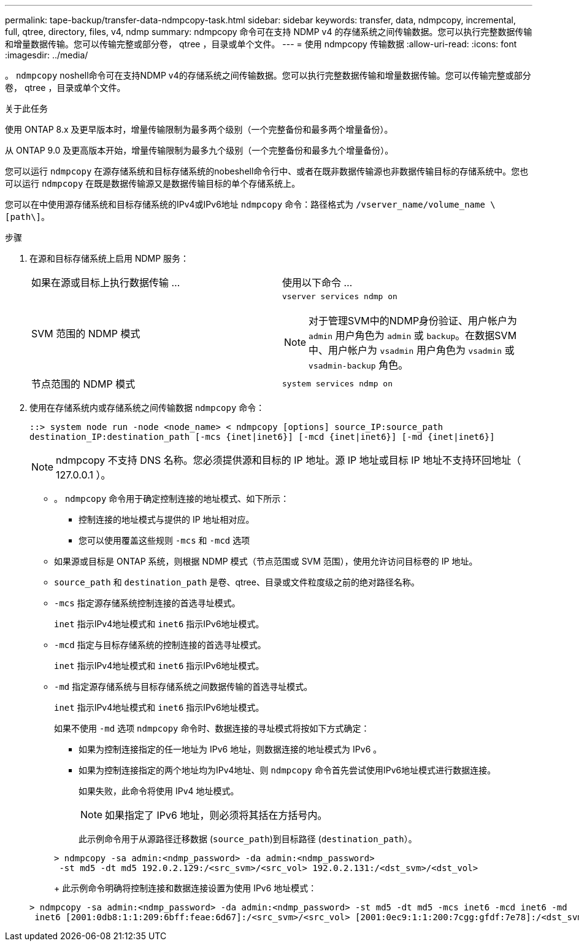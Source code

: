 ---
permalink: tape-backup/transfer-data-ndmpcopy-task.html 
sidebar: sidebar 
keywords: transfer, data, ndmpcopy, incremental, full, qtree, directory, files, v4, ndmp 
summary: ndmpcopy 命令可在支持 NDMP v4 的存储系统之间传输数据。您可以执行完整数据传输和增量数据传输。您可以传输完整或部分卷， qtree ，目录或单个文件。 
---
= 使用 ndmpcopy 传输数据
:allow-uri-read: 
:icons: font
:imagesdir: ../media/


[role="lead"]
。 `ndmpcopy` noshell命令可在支持NDMP v4的存储系统之间传输数据。您可以执行完整数据传输和增量数据传输。您可以传输完整或部分卷， qtree ，目录或单个文件。

.关于此任务
使用 ONTAP 8.x 及更早版本时，增量传输限制为最多两个级别（一个完整备份和最多两个增量备份）。

从 ONTAP 9.0 及更高版本开始，增量传输限制为最多九个级别（一个完整备份和最多九个增量备份）。

您可以运行 `ndmpcopy` 在源存储系统和目标存储系统的nobeshell命令行中、或者在既非数据传输源也非数据传输目标的存储系统中。您也可以运行 `ndmpcopy` 在既是数据传输源又是数据传输目标的单个存储系统上。

您可以在中使用源存储系统和目标存储系统的IPv4或IPv6地址 `ndmpcopy` 命令：路径格式为 `/vserver_name/volume_name \[path\]`。



.步骤
. 在源和目标存储系统上启用 NDMP 服务：
+
|===


| 如果在源或目标上执行数据传输 ... | 使用以下命令 ... 


 a| 
SVM 范围的 NDMP 模式
 a| 
`vserver services ndmp on`

[NOTE]
====
对于管理SVM中的NDMP身份验证、用户帐户为 `admin` 用户角色为 `admin` 或 `backup`。在数据SVM中、用户帐户为 `vsadmin` 用户角色为 `vsadmin` 或 `vsadmin-backup` 角色。

====


 a| 
节点范围的 NDMP 模式
 a| 
`system services ndmp on`

|===
. 使用在存储系统内或存储系统之间传输数据 `ndmpcopy` 命令：
+
`::> system node run -node <node_name> < ndmpcopy [options] source_IP:source_path destination_IP:destination_path [-mcs {inet|inet6}] [-mcd {inet|inet6}] [-md {inet|inet6}]`

+
[NOTE]
====
ndmpcopy 不支持 DNS 名称。您必须提供源和目标的 IP 地址。源 IP 地址或目标 IP 地址不支持环回地址（ 127.0.0.1 ）。

====
+
** 。 `ndmpcopy` 命令用于确定控制连接的地址模式、如下所示：
+
*** 控制连接的地址模式与提供的 IP 地址相对应。
*** 您可以使用覆盖这些规则 `-mcs` 和 `-mcd` 选项


** 如果源或目标是 ONTAP 系统，则根据 NDMP 模式（节点范围或 SVM 范围），使用允许访问目标卷的 IP 地址。
** `source_path` 和 `destination_path` 是卷、qtree、目录或文件粒度级之前的绝对路径名称。
** `-mcs` 指定源存储系统控制连接的首选寻址模式。
+
`inet` 指示IPv4地址模式和 `inet6` 指示IPv6地址模式。

** `-mcd` 指定与目标存储系统的控制连接的首选寻址模式。
+
`inet` 指示IPv4地址模式和 `inet6` 指示IPv6地址模式。

** `-md` 指定源存储系统与目标存储系统之间数据传输的首选寻址模式。
+
`inet` 指示IPv4地址模式和 `inet6` 指示IPv6地址模式。

+
如果不使用 `-md` 选项 `ndmpcopy` 命令时、数据连接的寻址模式将按如下方式确定：

+
*** 如果为控制连接指定的任一地址为 IPv6 地址，则数据连接的地址模式为 IPv6 。
*** 如果为控制连接指定的两个地址均为IPv4地址、则 `ndmpcopy` 命令首先尝试使用IPv6地址模式进行数据连接。
+
如果失败，此命令将使用 IPv4 地址模式。

+
[NOTE]
====
如果指定了 IPv6 地址，则必须将其括在方括号内。

====
+
此示例命令用于从源路径迁移数据 (`source_path`)到目标路径 (`destination_path`）。

+
[listing]
----
> ndmpcopy -sa admin:<ndmp_password> -da admin:<ndmp_password>
 -st md5 -dt md5 192.0.2.129:/<src_svm>/<src_vol> 192.0.2.131:/<dst_svm>/<dst_vol>
----
+
此示例命令明确将控制连接和数据连接设置为使用 IPv6 地址模式：

+
[listing]
----
> ndmpcopy -sa admin:<ndmp_password> -da admin:<ndmp_password> -st md5 -dt md5 -mcs inet6 -mcd inet6 -md
 inet6 [2001:0db8:1:1:209:6bff:feae:6d67]:/<src_svm>/<src_vol> [2001:0ec9:1:1:200:7cgg:gfdf:7e78]:/<dst_svm>/<dst_vol>
----





